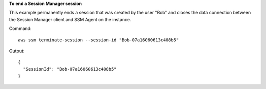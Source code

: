 **To end a Session Manager session**

This example permanently ends a session that was created by the user "Bob" and closes the data connection between the Session Manager client and SSM Agent on the instance.

Command::

  aws ssm terminate-session --session-id "Bob-07a16060613c408b5"

Output::

  {
    "SessionId": "Bob-07a16060613c408b5"
  }
